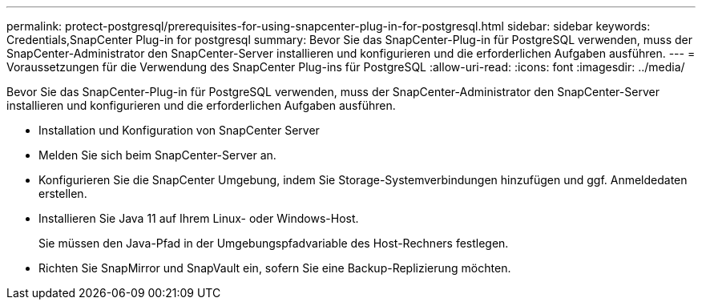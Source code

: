 ---
permalink: protect-postgresql/prerequisites-for-using-snapcenter-plug-in-for-postgresql.html 
sidebar: sidebar 
keywords: Credentials,SnapCenter Plug-in for postgresql 
summary: Bevor Sie das SnapCenter-Plug-in für PostgreSQL verwenden, muss der SnapCenter-Administrator den SnapCenter-Server installieren und konfigurieren und die erforderlichen Aufgaben ausführen. 
---
= Voraussetzungen für die Verwendung des SnapCenter Plug-ins für PostgreSQL
:allow-uri-read: 
:icons: font
:imagesdir: ../media/


[role="lead"]
Bevor Sie das SnapCenter-Plug-in für PostgreSQL verwenden, muss der SnapCenter-Administrator den SnapCenter-Server installieren und konfigurieren und die erforderlichen Aufgaben ausführen.

* Installation und Konfiguration von SnapCenter Server
* Melden Sie sich beim SnapCenter-Server an.
* Konfigurieren Sie die SnapCenter Umgebung, indem Sie Storage-Systemverbindungen hinzufügen und ggf. Anmeldedaten erstellen.
* Installieren Sie Java 11 auf Ihrem Linux- oder Windows-Host.
+
Sie müssen den Java-Pfad in der Umgebungspfadvariable des Host-Rechners festlegen.

* Richten Sie SnapMirror und SnapVault ein, sofern Sie eine Backup-Replizierung möchten.

